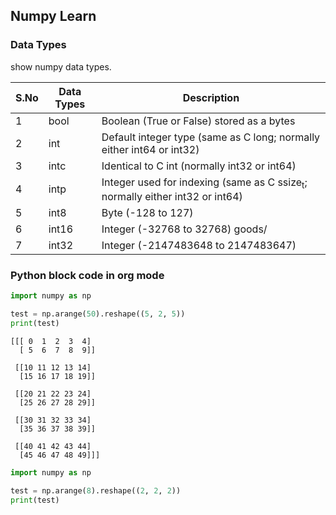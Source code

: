 ** Numpy Learn
*** Data Types

    show numpy data types.

| S.No | Data Types                                | Description                                                                   |
|------+-------------------------------------------+-------------------------------------------------------------------------------|
|    1 | bool                                      | Boolean (True or False) stored as a bytes                                     |
|    2 | int                                       | Default integer type (same as C long; normally either int64 or int32)         |
|    3 | intc                                      | Identical to C int (normally int32 or int64)                                  |
|    4 | intp                                      | Integer used for indexing (same as C ssize_t; normally either int32 or int64) |
|    5 | int8                                      | Byte (-128 to 127)                                                            |
|    6 | int16                                     | Integer (-32768 to 32768)                                    goods/                 |
|    7 | int32                                     | Integer (-2147483648 to 2147483647)                                           |
*** Python block code in org mode
    #+BEGIN_SRC python :results output
      import numpy as np

      test = np.arange(50).reshape((5, 2, 5))
      print(test)
    #+END_SRC

    #+RESULTS:
    #+begin_example
    [[[ 0  1  2  3  4]
      [ 5  6  7  8  9]]

     [[10 11 12 13 14]
      [15 16 17 18 19]]

     [[20 21 22 23 24]
      [25 26 27 28 29]]

     [[30 31 32 33 34]
      [35 36 37 38 39]]

     [[40 41 42 43 44]
      [45 46 47 48 49]]]
#+end_example

#+BEGIN_SRC python :results output
  import numpy as np

  test = np.arange(8).reshape((2, 2, 2))
  print(test)
#+END_SRC

#+RESULTS:
: [[[0 1]
:   [2 3]]
: 
:  [[4 5]
:   [6 7]]]
